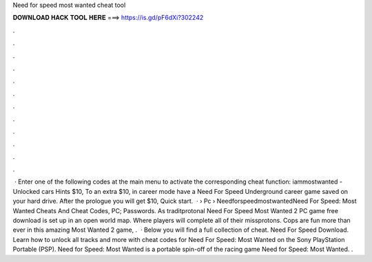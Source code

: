 Need for speed most wanted cheat tool

𝐃𝐎𝐖𝐍𝐋𝐎𝐀𝐃 𝐇𝐀𝐂𝐊 𝐓𝐎𝐎𝐋 𝐇𝐄𝐑𝐄 ===> https://is.gd/pF6dXi?302242

.

.

.

.

.

.

.

.

.

.

.

.

 · Enter one of the following codes at the main menu to activate the corresponding cheat function: iammostwanted - Unlocked cars Hints $10, To an extra $10, in career mode have a Need For Speed Underground career game saved on your hard drive. After the prologue you will get $10, Quick start.  ·  › Pc › NeedforspeedmostwantedNeed For Speed: Most Wanted Cheats And Cheat Codes, PC; Passwords. As traditprotonal Need For Speed Most Wanted 2 PC game free download is set up in an open world map. Where players will complete all of their missprotons. Cops are fun more than ever in this amazing Most Wanted 2 game, .  · Below you will find a full collection of cheat. Need For Speed Download. Learn how to unlock all tracks and more with cheat codes for Need For Speed: Most Wanted on the Sony PlayStation Portable (PSP). Need for Speed: Most Wanted is a portable spin-off of the racing game Need for Speed: Most Wanted. .